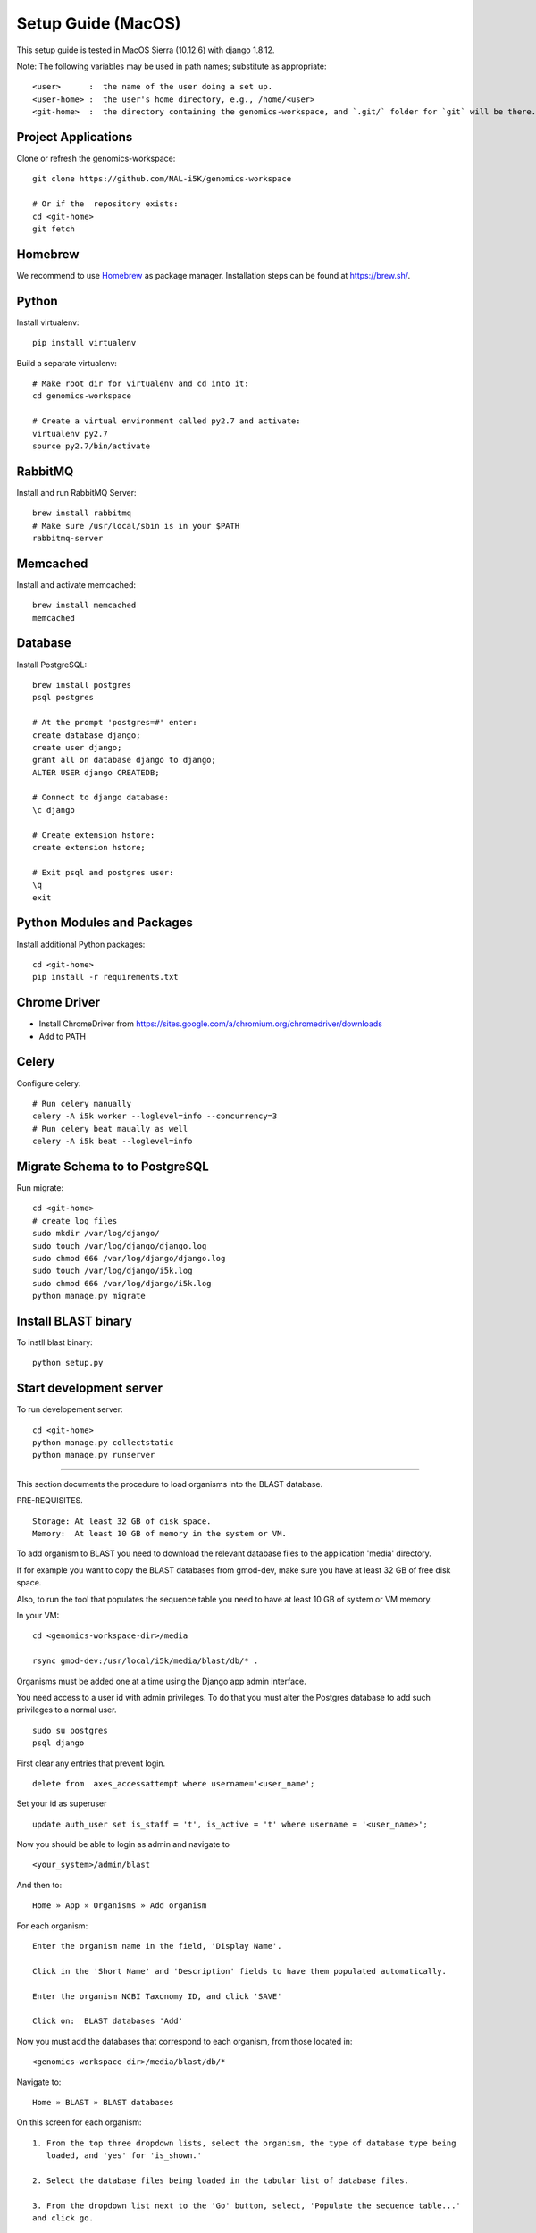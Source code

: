 Setup Guide (MacOS)
===================

This setup guide is tested in MacOS Sierra (10.12.6) with django 1.8.12.

Note: The following variables may be used in path names; substitute as appropriate::

   <user>      :  the name of the user doing a set up.
   <user-home> :  the user's home directory, e.g., /home/<user>
   <git-home>  :  the directory containing the genomics-workspace, and `.git/` folder for `git` will be there.

Project Applications
--------------------

Clone or refresh the genomics-workspace::

    git clone https://github.com/NAL-i5K/genomics-workspace

    # Or if the  repository exists:
    cd <git-home>
    git fetch

Homebrew
--------

We recommend to use `Homebrew <https://brew.sh/>`_ as package manager. Installation steps can be found at `https://brew.sh/ <https://brew.sh/>`_.

Python
------------
Install virtualenv::

    pip install virtualenv

Build a separate virtualenv::

    # Make root dir for virtualenv and cd into it:
    cd genomics-workspace

    # Create a virtual environment called py2.7 and activate:
    virtualenv py2.7
    source py2.7/bin/activate


RabbitMQ
--------

Install and run RabbitMQ Server::

    brew install rabbitmq
    # Make sure /usr/local/sbin is in your $PATH
    rabbitmq-server


Memcached
---------

Install and activate memcached::

   brew install memcached
   memcached


Database
--------

Install PostgreSQL::

    brew install postgres
    psql postgres

    # At the prompt 'postgres=#' enter:
    create database django;
    create user django;
    grant all on database django to django;
    ALTER USER django CREATEDB;

    # Connect to django database:
    \c django

    # Create extension hstore:
    create extension hstore;

    # Exit psql and postgres user:
    \q
    exit


Python Modules and Packages
---------------------------

Install additional Python packages::

    cd <git-home>
    pip install -r requirements.txt

Chrome Driver
-------------
* Install ChromeDriver from https://sites.google.com/a/chromium.org/chromedriver/downloads

* Add to PATH

Celery
------

Configure celery::

    # Run celery manually
    celery -A i5k worker --loglevel=info --concurrency=3
    # Run celery beat maually as well
    celery -A i5k beat --loglevel=info

Migrate Schema to to PostgreSQL
-------------------------------

Run migrate::

    cd <git-home>
    # create log files
    sudo mkdir /var/log/django/
    sudo touch /var/log/django/django.log
    sudo chmod 666 /var/log/django/django.log
    sudo touch /var/log/django/i5k.log
    sudo chmod 666 /var/log/django/i5k.log
    python manage.py migrate


Install BLAST binary
--------------------

To instll blast binary::

   python setup.py


Start development server
------------------------

To run developement server::

    cd <git-home>
    python manage.py collectstatic
    python manage.py runserver


================================================================================

This section documents the procedure to load organisms into the BLAST database.

PRE-REQUISITES.

::

    Storage: At least 32 GB of disk space.
    Memory:  At least 10 GB of memory in the system or VM.

To add organism to BLAST you need to download the relevant database files to the
application 'media' directory.

If for example you want to copy the BLAST databases from gmod-dev, make sure
you have at least 32 GB of free disk space.

Also, to run the tool that populates the sequence table you need to have at
least 10 GB of system or VM memory.

In your VM::

    cd <genomics-workspace-dir>/media

    rsync gmod-dev:/usr/local/i5k/media/blast/db/* .

Organisms must be added one at a time using the Django app admin interface.

You need access to a user id with admin privileges.  To do that you must alter
the Postgres database to add such privileges to a normal user.

::

    sudo su postgres
    psql django

First clear any entries that prevent login.

::

    delete from  axes_accessattempt where username='<user_name';

Set your id as superuser

::

    update auth_user set is_staff = 't', is_active = 't' where username = '<user_name>';

Now you should be able to login as admin and navigate to

::

    <your_system>/admin/blast

And then to:

::

    Home » App » Organisms » Add organism

For each organism:

::

    Enter the organism name in the field, 'Display Name'.

    Click in the 'Short Name' and 'Description' fields to have them populated automatically.

    Enter the organism NCBI Taxonomy ID, and click 'SAVE'

    Click on:  BLAST databases 'Add'


Now you must add the databases that correspond to each organism, from those located in:

::

    <genomics-workspace-dir>/media/blast/db/*

Navigate to:

::

   Home » BLAST » BLAST databases

On this screen for each organism::

    1. From the top three dropdown lists, select the organism, the type of database type being
       loaded, and 'yes' for 'is_shown.'

    2. Select the database files being loaded in the tabular list of database files.

    3. From the dropdown list next to the 'Go' button, select, 'Populate the sequence table...'
    and click go.

    4. After a while, the three tick marks on each selected row should turn green.



